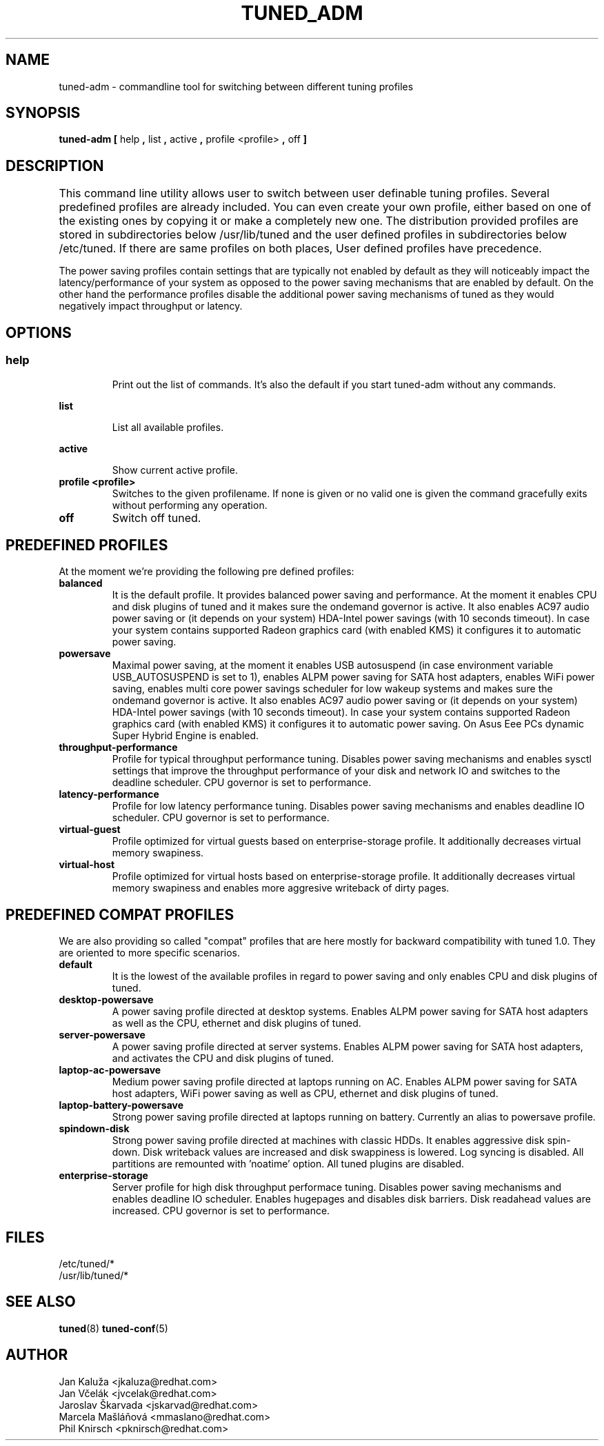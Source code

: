 .\"/* 
.\" * All rights reserved
.\" * Copyright (C) 2009-2012 Red Hat, Inc.
.\" * Authors: Jan Kaluža, Jan Včelák, Jaroslav Škarvada,
.\" *          Marcela Mašláňová, Phil Knirsch
.\" *
.\" * This program is free software; you can redistribute it and/or
.\" * modify it under the terms of the GNU General Public License
.\" * as published by the Free Software Foundation; either version 2
.\" * of the License, or (at your option) any later version.
.\" *
.\" * This program is distributed in the hope that it will be useful,
.\" * but WITHOUT ANY WARRANTY; without even the implied warranty of
.\" * MERCHANTABILITY or FITNESS FOR A PARTICULAR PURPOSE.  See the
.\" * GNU General Public License for more details.
.\" *
.\" * You should have received a copy of the GNU General Public License
.\" * along with this program; if not, write to the Free Software
.\" * Foundation, Inc., 51 Franklin Street, Fifth Floor, Boston, MA  02110-1301, USA.
.\" */
.\" 
.TH TUNED_ADM "8" "28 Mar 2012" "Fedora Power Management SIG" "tuned"
.SH NAME
tuned-adm \- commandline tool for switching between different tuning profiles
.SH SYNOPSIS
.B tuned-adm 
.B 
.BR [ " help ", " list ", " active ", " profile <profile> ", " off " ]
.br
.SH DESCRIPTION
This command line utility allows user to switch between user definable tuning profiles. Several predefined profiles are already included. You can even create your own profile, either based on one of the existing ones by copying it or make a completely new one. The distribution provided profiles are stored in subdirectories below /usr/lib/tuned and the user defined profiles in subdirectories below /etc/tuned. If there are same profiles on both places, User defined profiles have precedence. 	

The power saving profiles contain settings that are typically not enabled by default as they will noticeably impact the latency/performance of your system as opposed to the power saving mechanisms that are enabled by default. On the other hand the performance profiles disable the additional power saving mechanisms of tuned as they would negatively impact throughput or latency.

.SH "OPTIONS"

.SS
.TP
.B help
Print out the list of commands. It's also the default if you start tuned-adm without any commands.

.TP
.B list
List all available profiles.

.TP
.B active
Show current active profile.

.TP
.B profile <profile>
Switches to the given profilename. If none is given or no valid one is given the command gracefully exits without performing any operation.

.TP
.B off
Switch off tuned.

.SH PREDEFINED PROFILES
At the moment we're providing the following pre defined profiles:

.TP
.BI "balanced"
It is the default profile. It provides balanced power saving and performance. At the moment it enables CPU and disk plugins of tuned and it makes sure the ondemand governor is active. It also enables AC97 audio power saving or (it depends on your system) HDA-Intel power savings (with 10 seconds timeout). In case your system contains supported Radeon graphics card (with enabled KMS) it configures it to automatic power saving.


.TP
.BI "powersave"
Maximal power saving, at the moment it enables USB autosuspend (in case environment variable USB_AUTOSUSPEND is set to 1), enables ALPM power saving for SATA host adapters, enables WiFi power saving, enables multi core power savings scheduler for low wakeup systems and makes sure the ondemand governor is active. It also enables AC97 audio power saving or (it depends on your system) HDA-Intel power savings (with 10 seconds timeout). In case your system contains supported Radeon graphics card (with enabled KMS) it configures it to automatic power saving. On Asus Eee PCs dynamic Super Hybrid Engine is enabled.

.TP
.BI throughput-performance
Profile for typical throughput performance tuning. Disables power saving mechanisms and enables sysctl settings that improve the throughput performance of your disk and network IO and switches to the deadline scheduler. CPU governor is set to performance.

.TP
.BI latency-performance
Profile for low latency performance tuning. Disables power saving mechanisms and enables deadline IO scheduler. CPU governor is set to performance.

.TP
.BI "virtual-guest"
Profile optimized for virtual guests based on enterprise-storage profile. It additionally decreases virtual memory swapiness.

.TP
.BI "virtual-host"
Profile optimized for virtual hosts based on enterprise-storage profile. It additionally decreases virtual memory swapiness and enables more aggresive writeback of dirty pages.

.SH PREDEFINED COMPAT PROFILES
We are also providing so called "compat" profiles that are here mostly for backward compatibility with tuned 1.0. They are oriented to more specific scenarios.

.TP
.BI "default"
It is the lowest of the available profiles in regard to power saving and only enables CPU and disk plugins of tuned.

.TP
.BI "desktop-powersave"
A power saving profile directed at desktop systems. Enables ALPM power saving for SATA host adapters as well as the CPU, ethernet and disk plugins of tuned.

.TP
.BI server-powersave
A power saving profile directed at server systems. Enables ALPM power saving for SATA host adapters, and activates the CPU and disk plugins of tuned.

.TP
.BI laptop-ac-powersave
Medium power saving profile directed at laptops running on AC. Enables ALPM power saving for SATA host adapters,  WiFi power saving as well as CPU, ethernet and disk plugins of tuned.

.TP
.BI laptop-battery-powersave
Strong power saving profile directed at laptops running on battery. Currently an alias to powersave profile.

.TP
.BI "spindown-disk"
Strong power saving profile directed at machines with classic HDDs. It enables aggressive disk spin-down. Disk writeback values are increased and disk swappiness is lowered. Log syncing is disabled. All partitions are remounted with 'noatime' option. All tuned plugins are disabled.

.TP
.BI "enterprise-storage"
Server profile for high disk throughput performace tuning. Disables power saving mechanisms and enables deadline IO scheduler. Enables hugepages and disables disk barriers. Disk readahead values are increased. CPU governor is set to performance.

.SH "FILES"
.nf
/etc/tuned/*
/usr/lib/tuned/*

.SH "SEE ALSO"
.BR tuned (8)
.BR tuned-conf (5)
.SH AUTHOR
.nf
Jan Kaluža <jkaluza@redhat.com>
Jan Včelák <jvcelak@redhat.com>
Jaroslav Škarvada <jskarvad@redhat.com>
Marcela Mašláňová <mmaslano@redhat.com>
Phil Knirsch <pknirsch@redhat.com>
